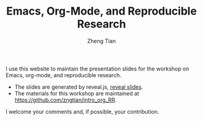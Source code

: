 #+TITLE: Emacs, Org-Mode, and Reproducible Research
#+AUTHOR: Zheng Tian

#+OPTIONS: toc:nil


I use this website to maintain the presentation slides for the
workshop on Emacs, org-mode, and reproducible research.

- The slides are generated by reveal.js, [[file:slides.html][reveal slides]].
- The materials for this workshop are maintained at
  https://github.com/zngtian/intro_org_RR.

I welcome your comments and, if possible, your contribution.
